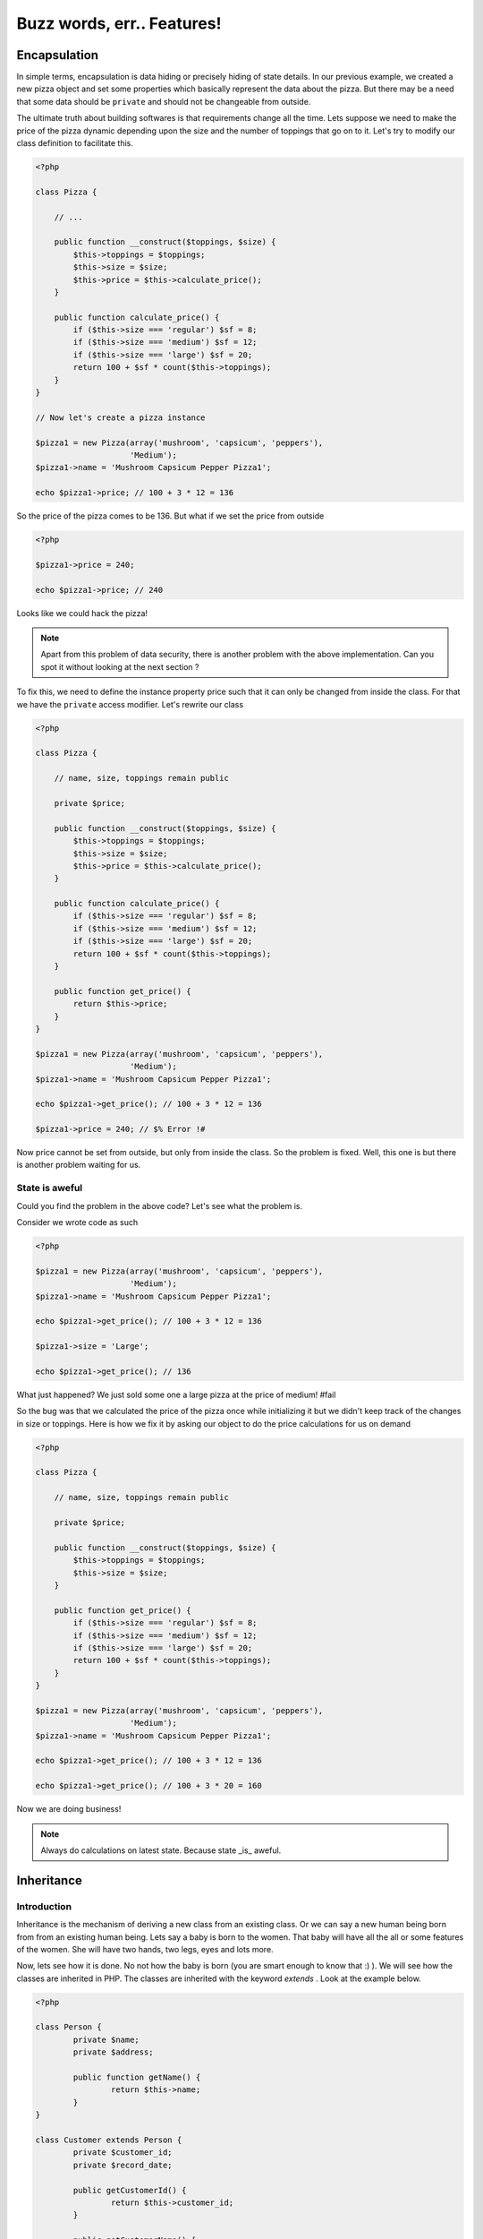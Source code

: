 Buzz words, err.. Features!
===========================


Encapsulation
-------------

In simple terms, encapsulation is data hiding or precisely hiding of
state details. In our previous example, we created a new pizza object
and set some properties which basically represent the data about the
pizza. But there may be a need that some data should be ``private``
and should not be changeable from outside.

The ultimate truth about building softwares is that requirements
change all the time. Lets suppose we need to make the price of the
pizza dynamic depending upon the size and the number of toppings 
that go on to it. Let's try to modify our class definition to 
facilitate this.

.. sourcecode:: php

    <?php

    class Pizza {

        // ...

        public function __construct($toppings, $size) {
            $this->toppings = $toppings;
            $this->size = $size;
            $this->price = $this->calculate_price();
        }

        public function calculate_price() {
            if ($this->size === 'regular') $sf = 8;
            if ($this->size === 'medium') $sf = 12;
            if ($this->size === 'large') $sf = 20;
            return 100 + $sf * count($this->toppings);
        }
    }

    // Now let's create a pizza instance

    $pizza1 = new Pizza(array('mushroom', 'capsicum', 'peppers'),
                        'Medium');
    $pizza1->name = 'Mushroom Capsicum Pepper Pizza1';

    echo $pizza1->price; // 100 + 3 * 12 = 136


So the price of the pizza comes to be 136. But what if we set the price
from outside 

.. sourcecode:: php

    <?php

    $pizza1->price = 240;

    echo $pizza1->price; // 240


Looks like we could hack the pizza!

.. note::

   Apart from this problem of data security, there is another problem with the 
   above implementation. Can you spot it without looking at the next section ?


To fix this, we need to define the instance property price such that it 
can only be changed from inside the class. For that we have the ``private``
access modifier. Let's rewrite our class

.. sourcecode:: php

    <?php

    class Pizza {

        // name, size, toppings remain public

        private $price;

        public function __construct($toppings, $size) {
            $this->toppings = $toppings;
            $this->size = $size;
            $this->price = $this->calculate_price();
        }

        public function calculate_price() {
            if ($this->size === 'regular') $sf = 8;
            if ($this->size === 'medium') $sf = 12;
            if ($this->size === 'large') $sf = 20;
            return 100 + $sf * count($this->toppings);
        }

        public function get_price() {
            return $this->price;
        }
    }

    $pizza1 = new Pizza(array('mushroom', 'capsicum', 'peppers'),
                        'Medium');
    $pizza1->name = 'Mushroom Capsicum Pepper Pizza1';

    echo $pizza1->get_price(); // 100 + 3 * 12 = 136

    $pizza1->price = 240; // $% Error !#


Now price cannot be set from outside, but only from inside the class.
So the problem is fixed. Well, this one is but there is another problem
waiting for us.


State is aweful
~~~~~~~~~~~~~~~

Could you find the problem in the above code? Let's see what the problem is.

Consider we wrote code as such

.. sourcecode:: php

    <?php

    $pizza1 = new Pizza(array('mushroom', 'capsicum', 'peppers'),
                        'Medium');
    $pizza1->name = 'Mushroom Capsicum Pepper Pizza1';

    echo $pizza1->get_price(); // 100 + 3 * 12 = 136

    $pizza1->size = 'Large';
    
    echo $pizza1->get_price(); // 136


What just happened? We just sold some one a large pizza at the price of medium! #fail

So the bug was that we calculated the price of the pizza once while initializing it
but we didn't keep track of the changes in size or toppings. Here is how we fix it 
by asking our object to do the price calculations for us on demand

.. sourcecode:: php

    <?php

    class Pizza {

        // name, size, toppings remain public

        private $price;

        public function __construct($toppings, $size) {
            $this->toppings = $toppings;
            $this->size = $size;
        }

        public function get_price() {
            if ($this->size === 'regular') $sf = 8;
            if ($this->size === 'medium') $sf = 12;
            if ($this->size === 'large') $sf = 20;
            return 100 + $sf * count($this->toppings);
        }
    }

    $pizza1 = new Pizza(array('mushroom', 'capsicum', 'peppers'),
                        'Medium');
    $pizza1->name = 'Mushroom Capsicum Pepper Pizza1';

    echo $pizza1->get_price(); // 100 + 3 * 12 = 136

    echo $pizza1->get_price(); // 100 + 3 * 20 = 160


Now we are doing business!

.. note:: 

   Always do calculations on latest state. Because state _is_ aweful.


Inheritance
-----------

Introduction
~~~~~~~~~~~~

Inheritance is the mechanism of deriving a new class from an existing class.
Or we can say a new human being born from from an existing human being.
Lets say a baby is born to the women. That baby will have all the all or some features 
of the women. She will have two hands, two legs, eyes and lots more.

Now, lets see how it is done. No not how the baby is born (you are smart enough 
to know that :) ). We will see how the classes are inherited in PHP. The classes are 
inherited with the keyword `extends` . Look at the example below.

.. sourcecode:: php

    <?php

    class Person {
	    private $name;
	    private $address;
     
	    public function getName() {
		    return $this->name;
	    }
    }
     
    class Customer extends Person {
	    private $customer_id;
	    private $record_date;
     
	    public getCustomerId() {
		    return $this->customer_id;
	    }
     
	    public getCustomerName() {
		    return $this->getName();// getName() is in Person
	    }
    }


In the above example we have inherited class customer from person. Now the class customer 
will have all the properties (variable and methods) of the class person. The class
customer can also have its own properties for e.g. `getCustomerId()` method in Customer
class.

Access Specifiers - private, protected, public
~~~~~~~~~~~~~~~~~~~~~~~~~~~~~~~~~~~~~~~~~~~~~~

Lets say you have a house (or imagine or your parents). Now whole house is not accessiable
to all the people of the world. If a courierman comes to your home he is allowed to see 
only the door of your home. A relative is allowed to enter inside the house but till the 
drawing room and not in the bedroom or the cupboard of your bedroom. But your family 
members are allowed to access all the properties of your house.

Now let us take it into programming world.

Private
********

.. sourcecode:: php

    <?php
        class Customer {
	        private $name;
	        public $age;
         
	        public function __construct($name, $age) {
		        $this->name = $name;
		        $this->age = $age;
	        }
        }
         
        $c = new Customer("Jimit","28");
        echo "Name : " . $c->name; //causes an error 
       
        
In the above example, the statement;

echo “Name : ” . $c->name;

causes an error as we are trying to access $name that has been declared as a private 
member variable. We can however access the $age data member without any limitation as its 
public. We will learn more about public later in this tutorial.            

Public
*******

.. sourcecode:: php

    <?php
    
        class Customer {
	        private $name;
	        public $age;
         
	        public function __construct($name, $age) {
		        $this->name = $name;
		        $this->age = $age;
	        }
        }
         
        $c = new Customer("Sunil","28");
        echo "Age : " . $c->age; //prints 28

In the above example, the statement;

echo “Age : ” . $c->;age;

prints 28 on the screen as $age is a public variable and hence can be accessed from 
anywhere in the script. Please note that if you declare any data member or method 
without a access specifier it is considered as ‘public’. 

Protected
**********

.. sourcecode:: php

    <?php
        class Person {
	        protected $name;
        }
         
        class Customer extends Person {
	        function setName($name) {
		        //this works as $name is protected in Person
		        $this->name = $name;
	        }
        }
         
        $c1 = new Customer();
        $c1->setName("Jimit");
        $c1->name = "Jimit"; //this causes error as $name is protected and not public
    
In the above example, the statement;

$this->name = $name;

in the setName() function is referring to the $name data member of the Person class. 
This access is only possible because the $name variable has been declared as protected. 
Had this been private; the above statement would have raised an error. Further, in the 
statement towards the end;

$c1->name = “Jimit”;

raises an error as $name in the Person class has been declared as protected and not public.   


Method Overridding
~~~~~~~~~~~~~~~~~~

Method overriding is when the function of base class is re-defined with the same name, 
function signature and access specifier (either public or protected) of the derived class.

The reason to override method is to provide additional functionality over and above what 
has been defined in the base class. Imagine that you have a class by the name of Bird 
from which you derive two child classes viz. Eagle and Swift. The Bird class has methods 
defined to eat, fly, etc, but each of the specialized classes viz Eagle and Swift will 
have its own style of flying and hence would need to override the flying functionality.

.. sourcecode:: php

    <?php

        class Bird {
	        public function fly() {
		        echo "Fly method of Bird Class called";
	        }
        }
         
        class Eagle extends Bird {
	        public function fly() {
		        echo "Fly method of the Eagle Class called";
	        }
        }
         
        class Swift extends Bird {
	        public function fly() {
		        echo "Fly method of the Swift Class called";
	        }
        }
         
        $e = new Eagle();
        $s = new Swift();
         
        $e->fly();
        echo "\n";
        $s->fly();


In the above example, we create two objects of class Eagle and Swift. 
Each of these classes have overridden the method fly() and have provided their own 
implementation of the fly() method that has been extended from the Bird class. The 
manner in which they have been extended the Bird class fly() method is not called as 
both these classes have provided a new functionality for the fly() method.


Invoking parent methods
~~~~~~~~~~~~~~~~~~~~~~~

When you override a method of the base class, it’s functionality is completely hidden 
unless it has been explicitly invoked from the child class. To invoke a parent class 
method you should use the keyword parent followed by the scope resolution operator 
followed by the name of the method as mentioned below: 

    `parent::function_name();`
    
Look at the example below:    

.. sourcecode:: php

    <?php    
        class Person {
            
            public function calculateData() {
                echo "Data calculated in Person Class \n";
            }
        
	        public function showData() {
		        echo "This is Person's showData()\n";
	        }
        }
         
        class Customer extends Person{

            public function calculateData() {
                echo "Data calculated in Customer Class \n";
            }
        
	        public function showData() {
		        parent::showData();
		        echo "This is Customer's showData()\n";
	        }
        }
         
        $c = new Customer();
        $c->showData();
        $c->calculateData();
    
In the above example, look at the way in which the showData() function in the Customer 
child class is invoking the the Person parent class’s showData() function. When the 
program executes the showData() method if the Customer class is called which inturn calls 
the showData() function of the parent class. After the parent class’s showData() function 
complets its execution the remaining code in showData() function of the Customer class is 
executed.


Abstraction
-----------

Abstraction facilitates providing a description to a some behaviour or concept or an
object in your code. In our previous pizza example, we have already seen abstraction.
Let us see if we can point it out by going through the code again.

.. sourcecode:: php

    <?php

    class Pizza {

        // name, size, toppings remain public

        private $price;

        public function __construct($toppings, $size) {
            $this->toppings = $toppings;
            $this->size = $size;
        }

        public function get_price() {
            if ($this->size === 'regular') $sf = 8;
            if ($this->size === 'medium') $sf = 12;
            if ($this->size === 'large') $sf = 20;
            return 100 + $sf * count($this->toppings);
        }
    }

In the above example, get_price is an abstraction. What if our
language did not allow us to write a method like get_price? In that
case we would still be able to solve the problem. How ? We could get
along by doing the price calculations everytime we need to find the
price.

.. sourcecode:: php

    <?php

    $pizza1 = new Pizza(array('mushroom', 'capsicum', 'peppers'),
                        'Medium');
    $pizza1->name = 'Mushroom Capsicum Pepper Pizza1';

    if ($pizza1->size === 'regular') $sf = 8;
    if ($pizza1->size === 'medium') $sf = 12;
    if ($pizza1->size === 'large') $sf = 20;
    echo 'Price of ' . $pizza1->name . 'is ' . 100 + $sf * count($pizza1->toppings);

This is both inconvenient and inelegant because not only it means
duplicate code. We would be able to compute the price but our 
class now lacks the ability to express or describe the concept
of computing price from toppings and size. When an end user (someone using 
or reading your code) has a description of get_price then he/she doesn't 
need to know about the specifics of how the price is calculated. Tomorrow the 
price calculation formula might be different but the end user can still
safely expect that ``get_price`` will return a valid price.

Similarly, when we say ``class Pizza extends FoodItem``, FoodItem is a 
useful abstraction because it right away gives some meaning or description
to Pizza, even before we define a Pizza class. 

.. note:: 

   If you were thinking that abstraction is data hiding then you were
   plain wrong. This statement misguides and is no. 1 reason for all
   confusion about abstraction. 

   On the other hand, if you like the above definition of abstraction,
   then I would strongly recommend you the book Structure & Interpretation
   of computer programs or SICP.

    
Polymorphism
------------
TODO


